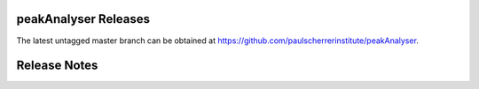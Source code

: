 peakAnalyser Releases
=====================

The latest untagged master branch can be obtained at https://github.com/paulscherrerinstitute/peakAnalyser.


Release Notes
=============
